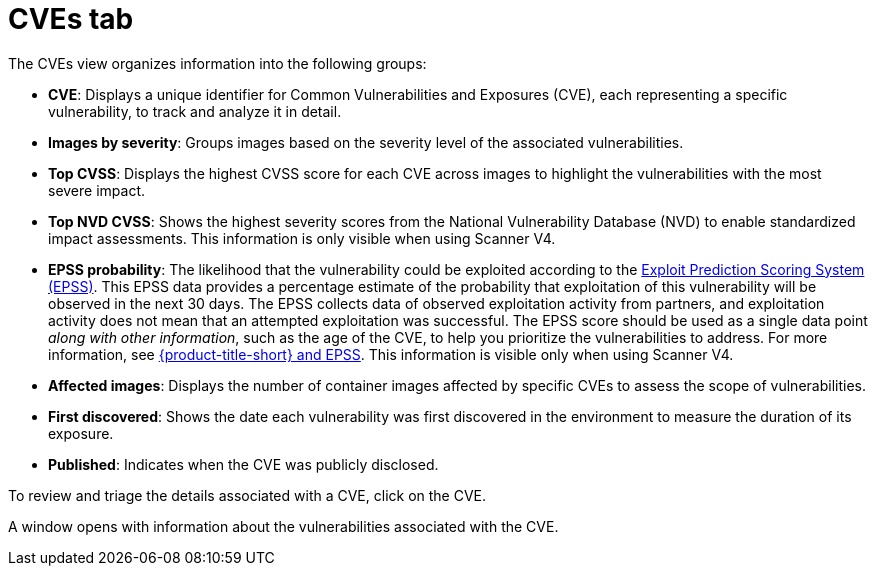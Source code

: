 // Module included in the following assemblies:
//
// * operating/manage-vulnerabilities/common-vuln-management-tasks.adoc

:_mod-docs-content-type: CONCEPT
[id="cves-tab_{context}"]
= CVEs tab

The CVEs view organizes information into the following groups:

* *CVE*: Displays a unique identifier for Common Vulnerabilities and Exposures (CVE), each representing a specific vulnerability, to track and analyze it in detail.
* *Images by severity*: Groups images based on the severity level of the associated vulnerabilities.
* *Top CVSS*: Displays the highest CVSS score for each CVE across images to highlight the vulnerabilities with the most severe impact.
* *Top NVD CVSS*: Shows the highest severity scores from the National Vulnerability Database (NVD) to enable standardized impact assessments. This information is only visible when using Scanner V4.
* *EPSS probability*: The likelihood that the vulnerability could be exploited according to the link:https://www.first.org/epss/[Exploit Prediction Scoring System (EPSS)]. This EPSS data provides a percentage estimate of the probability that exploitation of this vulnerability will be observed in the next 30 days. The EPSS collects data of observed exploitation activity from partners, and exploitation activity does not mean that an attempted exploitation was successful. The EPSS score should be used as a single data point _along with other information_, such as the age of the CVE, to help you prioritize the vulnerabilities to address. For more information, see link:https://access.redhat.com/articles/7106599[{product-title-short} and EPSS]. This information is visible only when using Scanner V4.
* *Affected images*: Displays the number of container images affected by specific CVEs to assess the scope of vulnerabilities.
* *First discovered*: Shows the date each vulnerability was first discovered in the environment to measure the duration of its exposure.
* *Published*: Indicates when the CVE was publicly disclosed.

To review and triage the details associated with a CVE, click on the CVE.

A window opens with information about the vulnerabilities associated with the CVE.